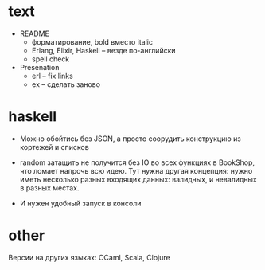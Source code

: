 * text

- README
  - форматирование, bold вместо italic
  - Erlang, Elixir, Haskell -- везде по-английски
  - spell check

- Presenation
  - erl -- fix links
  - ex -- сделать заново


* haskell

- Можно обойтись без JSON, а просто соорудить конструкцию из кортежей и списков

- random затащить не получится без IO во всех функциях в BookShop, что ломает напрочь всю идею.
  Тут нужна другая концепция:
  нужно иметь несколько разных входящих данных: валидных, и невалидных в разных местах.

- И нужен удобный запуск в консоли


* other

Версии на других языках: OCaml, Scala, Clojure
